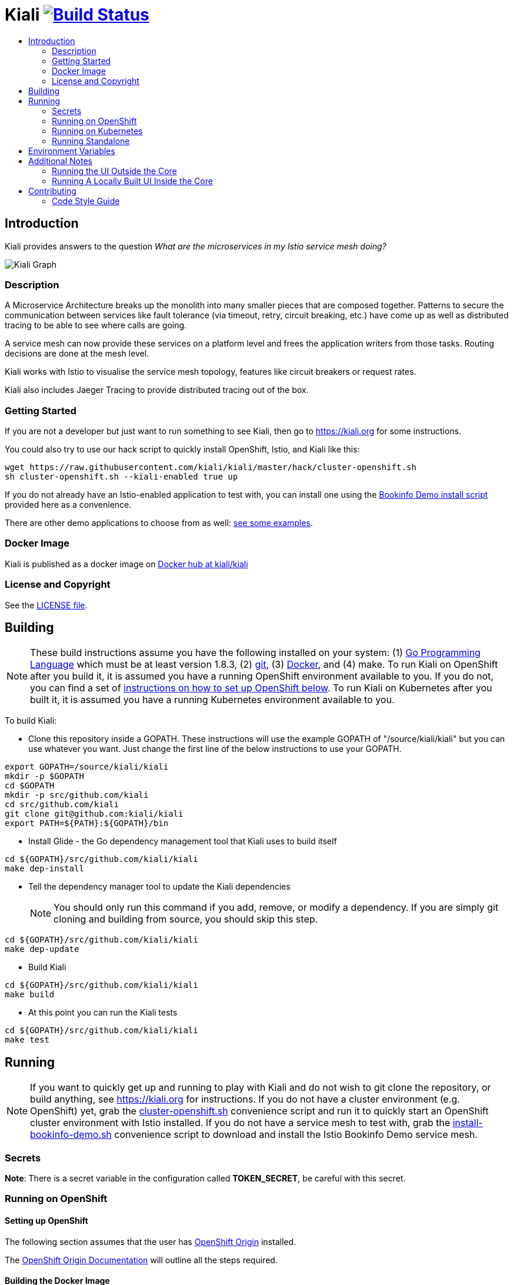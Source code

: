 = Kiali image:https://travis-ci.org/kiali/kiali.svg["Build Status", link="https://travis-ci.org/kiali/kiali"]
:toc: macro
:toc-title:

toc::[]

== Introduction

Kiali provides answers to the question _What are the microservices in my Istio service mesh doing?_

image::https://kiali.org/assets/img/kiali-graph.png[Kiali Graph]

=== Description

A Microservice Architecture breaks up the monolith into many smaller pieces that are composed together. Patterns to secure the communication between services like fault tolerance (via timeout, retry, circuit breaking, etc.) have come up as well as distributed tracing to be able to see where calls are going.

A service mesh can now provide these services on a platform level and frees the application writers from those tasks. Routing decisions are done at the mesh level.

Kiali works with Istio to visualise the service mesh topology, features like circuit breakers or request rates.

Kiali also includes Jaeger Tracing to provide distributed tracing out of the box.

=== Getting Started

If you are not a developer but just want to run something to see Kiali, then go to https://kiali.org for some instructions.

You could also try to use our hack script to quickly install OpenShift, Istio, and Kiali like this:

```
wget https://raw.githubusercontent.com/kiali/kiali/master/hack/cluster-openshift.sh
sh cluster-openshift.sh --kiali-enabled true up
```

If you do not already have an Istio-enabled application to test with, you can install one using the link:hack/istio/README.adoc[Bookinfo Demo install script] provided here as a convenience.

There are other demo applications to choose from as well: link:./DEMOS.adoc[see some examples].

=== Docker Image

Kiali is published as a docker image on https://hub.docker.com/r/kiali/kiali[Docker hub at kiali/kiali]

=== License and Copyright

See the link:./LICENSE[LICENSE file].

== Building

[NOTE]
These build instructions assume you have the following installed on your system: (1) link:http://golang.org/doc/install[Go Programming Language] which must be at least version 1.8.3, (2) link:http://git-scm.com/book/en/v2/Getting-Started-Installing-Git[git], (3) link:https://docs.docker.com/installation/[Docker], and (4) make. To run Kiali on OpenShift after you build it, it is assumed you have a running OpenShift environment available to you. If you do not, you can find a set of link:#setting-up-openshift[instructions on how to set up OpenShift below]. To run Kiali on Kubernetes after you built it, it is assumed you have a running Kubernetes environment available to you.

To build Kiali:

* Clone this repository inside a GOPATH. These instructions will use the example GOPATH of "/source/kiali/kiali" but you can use whatever you want. Just change the first line of the below instructions to use your GOPATH.

[source,shell]
----
export GOPATH=/source/kiali/kiali
mkdir -p $GOPATH
cd $GOPATH
mkdir -p src/github.com/kiali
cd src/github.com/kiali
git clone git@github.com:kiali/kiali
export PATH=${PATH}:${GOPATH}/bin
----

* Install Glide - the Go dependency management tool that Kiali uses to build itself

[source,shell]
----
cd ${GOPATH}/src/github.com/kiali/kiali
make dep-install
----

* Tell the dependency manager tool to update the Kiali dependencies
[NOTE]
You should only run this command if you add, remove, or modify a dependency. If you are simply git cloning and building from source, you should skip this step.

[source,shell]
----
cd ${GOPATH}/src/github.com/kiali/kiali
make dep-update
----

* Build Kiali

[source,shell]
----
cd ${GOPATH}/src/github.com/kiali/kiali
make build
----

* At this point you can run the Kiali tests

[source,shell]
----
cd ${GOPATH}/src/github.com/kiali/kiali
make test
----

== Running

[NOTE]
If you want to quickly get up and running to play with Kiali and do not wish to git clone the repository, or build anything, see https://kiali.org for instructions. If you do not have a cluster environment (e.g. OpenShift) yet, grab the link:https://raw.githubusercontent.com/kiali/kiali/master/hack/cluster-openshift.sh[cluster-openshift.sh] convenience script and run it to quickly start an OpenShift cluster environment with Istio installed. If you do not have a service mesh to test with, grab the link:https://raw.githubusercontent.com/kiali/kiali/master/hack/istio/install-bookinfo-demo.sh[install-bookinfo-demo.sh] convenience script to download and install the Istio Bookinfo Demo service mesh.

=== Secrets

*Note*: There is a secret variable in the configuration called *TOKEN_SECRET*, be careful with this secret.

=== Running on OpenShift

==== Setting up OpenShift

The following section assumes that the user has link:https://github.com/openshift/origin[OpenShift Origin] installed.

The link:https://docs.openshift.org/latest/welcome/index.html[OpenShift Origin Documentation] will outline all the steps required.

==== Building the Docker Image

Create the Kiali docker image through the "docker-build" make target:

[source,shell]
----
cd ${GOPATH}/src/github.com/kiali/kiali
make docker-build
----

==== Deploying Kiali to OpenShift

[NOTE]
Before deploying and running Kiali, you must first install and deploy link:https://istio.io[Istio]. *Required Istio Version: 0.8+*. There are a few places that you can reference in order to learn how to do this such as link:https://github.com/redhat-developer-demos/istio-tutorial[here], link:https://blog.openshift.com/evaluate-istio-openshift/[here], and link:https://istio.io/docs/setup/kubernetes/quick-start.html[here].

[NOTE]
The following make targets assume that the `oc` command is available in the user's PATH and that the user is logged in. If you have `istiooc` instead, create a symlink in your PATH pointing `oc` to your `istiooc` binary.

The deploy and undeploy commands are automated in the Makefile. The following will undeploy an old installation of Kiali, if available, and deploy a new one:
----
make openshift-deploy
----

==== Undeploying Kiali from OpenShift

If you want to remove Kiali from your OpenShift environment, you can do so by running the following command:

[source,shell]
----
make openshift-undeploy
----

==== Reloading Kiali image in OpenShift

If you already have Kiali installed but you want to recreate the pod with a new docker image, you can run the following command:

[source,shell]
----
make openshift-reload-image
----

=== Running on Kubernetes

==== Setting up Kubernetes

The following section assumes that the user has link:https://github.com/kubernetes/kubernetes[Kubernetes] installed.

==== Building the Docker Image

Create the Kiali docker image through the "docker-build" make target:

[source,shell]
----
cd ${GOPATH}/src/github.com/kiali/kiali
make docker-build
----

Note that if you are using minikube, you can build the docker image and push it directly into the minikube docker daemon using the alternative make target `minikube-docker`:

[source,shell]
----
cd ${GOPATH}/src/github.com/kiali/kiali
make minikube-docker
----

==== Deploying Kiali to Kubernetes

[NOTE]
Before deploying and running Kiali, you must first install and deploy link:https://istio.io[Istio]. *Required Istio Version: 0.8+*. There are a few places that you can reference in order to learn how to do this such as link:https://github.com/redhat-developer-demos/istio-tutorial[here], link:https://blog.openshift.com/evaluate-istio-openshift/[here], and link:https://istio.io/docs/setup/kubernetes/quick-start.html[here].

[NOTE]
The following make targets assume that the `kubectl` command is available in the user's PATH.

[NOTE]
In order to deploy on Kubernetes and to be able to access the deployed service, you must ensure you have Ingress support. If you are using minikube, you need to run `minikube addons enable ingress` and add `kiali` as a hostname in your `/etc/hosts` via something like this command: `echo "$(minikube ip) kiali" | sudo tee -a /etc/hosts`

The deploy and undeploy commands are automated in the Makefile. The following will undeploy an old installation of Kiali, if available, and deploy a new one:
----
make k8s-deploy
----

==== Undeploying Kiali from Kubernetes

If you want to remove Kiali from your Kubernetes environment, you can do so by running the following command:

[source,shell]
----
make k8s-undeploy
----

==== Reloading Kiali image in Kubernetes

If you already have Kiali installed but you want to recreate the pod with a new docker image, you can run the following command:

[source,shell]
----
make k8s-reload-image
----

=== Running Standalone

Sometimes you may want to run Kiali outside of any container environment, perhaps for debugging purposes. To do this, run:

[source,shell]
----
cd ${GOPATH}/src/github.com/kiali/kiali
make install
make run
----

The "install" target installs the Kiali executable in your GOPATH /bin directory so you can run it outside of the Makefile:

[source,shell]
----
cd ${GOPATH}/src/github.com/kiali/kiali
make install
${GOPATH}/bin/kiali -config <your-config-file>
----

== Environment Variables

Many configuration settings can optionally be set via environment variables. If one of the environment variables below are set, they serve as the default value for its associated YAML configuration setting. The following are currently supported:

[cols="1a,1a"]
|===
|Environment Variable Name|Description and YAML Setting

|`IDENTITY_CERT_FILE`
|Certificate file used to identify the file server. If set, you must go over https to retrieve content from the file server.
[source,yaml]
----
identity:
  cert_file: VALUE
----

|`IDENTITY_PRIVATE_KEY_FILE`
|Private key file used to identify the server. If set, you must go over https to retrieve content from the file server.
[source,yaml]
----
identity:
  private_key_file: VALUE
----

|`ISTIO_NAMESPACE`
| The namespace where Istio is installed. (Default: istio-system)
[source,yaml]
----
istio_namespace: VALUE
----

|`KIALI_SERVICE`
| The name of the service of Kiali. (Default: kiali)
[source,yaml]
----
kiali_service: VALUE
----

|`SERVER_ADDRESS`
|Where the http server is bound to.
[source,yaml]
----
server:
  address: VALUE
----

|`SERVER_PORT`
|Where the http server is listening.
[source,yaml]
----
server:
  port: VALUE
----

|`SERVER_CREDENTIALS_USERNAME`
|If this (and password) is set, these credentials are required in order to get content from the server.
[source,yaml]
----
server:
  credentials:
    username: VALUE
----

|`SERVER_CREDENTIALS_PASSWORD`
|If this (and username) is set, these credentials are required in order to get content from the server.
[source,yaml]
----
server:
  credentials:
    password: VALUE
----

|`SERVER_CORS_ALLOW_ALL`
|When true, allows the web console to send requests to other domains other than where the console came from. Typically used for development environments only.
[source,yaml]
----
server:
  cors_allow_all: (true\|false)
----

|`SERVER_STATIC_CONTENT_ROOT_DIRECTORY`
|The file server will serve all static content found under this root directory.
[source,yaml]
----
server:
  static_content_root_directory: VALUE
----

|`IN_CLUSTER`
|The annotation used by Istio in a Deployment template. If in_cluster is false then you need to set environments: `KUBERNETES_SERVICE_HOST`, `KUBERNETES_SERVICE_PORT` (Local development mode : oc proxy --port KUBERNETES_SERVICE_PORT ). (default is `true`)
[source,yaml]
----
in_cluster: (true\|false)
----

|`APP_LABEL_NAME`
|Label name which all resources of an app are grouped by. (default is `app`)
[source,yaml]
----
app_label_name: VALUE
----

|`VERSION_LABEL_NAME`
|Label name which all resources of an app version are grouped by. (default is `version`)
[source,yaml]
----
version_label_name: VALUE
----

|`PROMETHEUS_SERVICE_URL`
|The URL used to access and query the Prometheus Server. It must be accessible from Kiali pod. (default is `http://prometheus.istio-system:9090`)
[source,yaml]
----
external_services:
  prometheus_service_url: VALUE
----

|`ISTIO_SIDECAR_ANNOTATION`
|The annotation used by Istio in a Deployment template.
[source,yaml]
----
external_services:
  istio:
    istio_sidecar_annotation: VALUE
----

|`ISTIO_IDENTITY_DOMAIN`
|The annotation used by Istio how Identity Domain. (default is `svc.cluster.local`)
[source,yaml]
----
external_services:
  istio:
    istio_identity_domain: VALUE
----

|`ISTIO_URL_SERVICE_VERSION`
|The Service of Istio to check version. (default is `http://istio-pilot:9093/version`)
[source,yaml]
----
external_services:
  istio:
    istio_url_service_version: VALUE
----


|`GRAFANA_DISPLAY_LINK`
|When true, a link to Grafana will be displayed for more metrics.
[source,yaml]
----
external_services:
  grafana:
    display_link: (true\|false)
----

|`GRAFANA_URL`
|The URL to the Grafana server. When not set, the URL may be automatically detected from OpenShift or Kubernetes API.
[source,yaml]
----
external_services:
  grafana:
    url: VALUE
----

|`GRAFANA_SERVICE_NAMESPACE`
|The Kubernetes namespace that holds the Grafana service. This configuration is ignored if `GRAFANA_URL` is set. (default is `istio-system`)
[source,yaml]
----
external_services:
  grafana:
    service_namespace: VALUE
----

|`GRAFANA_SERVICE`
|The OpenShift route name or the Kubernetes service name for Grafana. This configuration is ignored if `GRAFANA_URL` is set. (default is `grafana`)
[source,yaml]
----
external_services:
  grafana:
    service: VALUE
----

|`GRAFANA_DASHBOARD`
|The name of the Grafana dashboard used as a landing page. (default is `istio-dashboard`)
[source,yaml]
----
external_services:
  grafana:
    dashboard: VALUE
----

|`GRAFANA_VAR_SERVICE_SOURCE`
|The name of the Grafana variable that controls service sources, as defined in the configured `GRAFANA_DASHBOARD`. (default is `var-source`)
[source,yaml]
----
external_services:
  grafana:
    var_service_source: VALUE
----

|`GRAFANA_VAR_SERVICE_DEST`
|The name of the Grafana variable that controls service destinations, as defined in the configured `GRAFANA_DASHBOARD`. (default is `var-http_destination`)
[source,yaml]
----
external_services:
  grafana:
    var_service_dest: VALUE
----

|`JAEGER_URL`
|The URL to the Jaeger server. When not set, the URL may be automatically detected from OpenShift or Kubernetes API.
[source,yaml]
----
external_services:
  jaeger:
    url: VALUE
----

|`JAEGER_SERVICE_NAMESPACE`
|The Kubernetes namespace that holds the Jaeger service. This configuration is ignored if `JAEGER_URL` is set. (default is `istio-system`)
[source,yaml]
----
external_services:
  jaeger:
    service_namespace: VALUE
----

|`JAEGER_SERVICE`
|The OpenShift route name or the Kubernetes service name for Jaeger. This configuration is ignored if `JAEGER_URL` is set. (default is `jaeger-query`)
[source,yaml]
----
external_services:
  jaeger:
    service: VALUE
----

|`TOKEN_SECRET`
|The token secret for generate. This configuration is ignored if `TOKEN_SECRET` is set. (default is `kiali`)
[source,yaml]
----
token:
  secret: VALUE
----
|`TOKEN_EXPIRATION_AT`
|The token expired in VALUE seconds. This configuration is ignored if `TOKEN_EXPIRATION_AT` is set. (default is 10 hours => 36000)
[source,yaml]
----
token:
  expiration_hours: VALUE
----
|===

== Additional Notes

=== Running the UI Outside the Core

When developing the http://github.com/kiali/kiali-ui[Kiali UI] you will find it useful to run it outside of the core to make it easier to update the UI code and see the changes without having to recompile. The prefered approach for this is to use a proxy on the UI to mount the core. The process is described https://github.com/kiali/kiali-ui#developing[here].

To connect with the backend and avoid the javascript prompt requesting authentication you need to send the requests with a specific header.
[source]
----
X-Auth-Type-Kiali-UI: 1
----
The response will contain the header
[source]
----
WWW-Authenticate: xBasic realm="Kiali"
----
Otherwise the header will be
[source]
----
WWW-Authenticate: Basic realm="Kiali"
----

=== Running A Locally Built UI Inside the Core

If you are developing the UI on your local machine but you want to see it deployed and running inside of the core server, you can do so by setting the environment variable CONSOLE_VERSION to the value "local" when building the docker image via the `docker-build` target. By default, your UI's build/ directory is assumed to be in a directory called `kiali-ui` that is a peer directory of the GOPATH root directory for the core server. If it is not, you can set the environment variable CONSOLE_LOCAL_DIR to the value of the path of the root directory for the UI such that `$CONSOLE_LOCAL_DIR/build` contains the generated build files for the UI.

For example, if your GOPATH directory for the Kiali project is `/source/kiali/kiali` and you have git cloned the Kiali UI repository in `/source/kiali/kiali-ui` then you do not need to set CONSOLE_LOCAL_DIR. You can embed your locally built console into the core docker image via:

[source,shell]
----
CONSOLE_VERSION=local make docker-build
----

If you git cloned the Kiali UI repository in directory `/my/git/repo` and have built the UI there (such that the build files are located at `/my/git/repo/build`) then you can embed that locally built console into the core docker image via:

[source,shell]
----
CONSOLE_VERSION=local CONSOLE_LOCAL_DIR=/my/git/repo make docker-build
----

== Contributing

All contributions are welcome - Kiali uses the Apache 2 license and does not require any contributor agreement to submit patches. Please link:https://github.com/kiali/kiali/issues[open issues] for any bugs or problems you encounter or to suggest new features. Ask questions on the Kiali IRC channel (_#kiali_ on freenode) or the Google Groups: link:++https://groups.google.com/forum/#!forum/kiali-users++[kiali-users] or link:++https://groups.google.com/forum/#!forum/kiali-dev++[kiali-dev]. Get involved by submitting pull requests on GitHub.

To setup your environment, check instructions in the link:#building[Building] and link:#running[Running] sections.

=== Code Style Guide

See the link:./STYLE_GUIDE.adoc[Backend Style Guide] and the link:https://github.com/kiali/kiali-ui/blob/master/STYLE_GUIDE.adoc[Frontend Style Guide].
